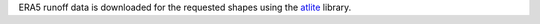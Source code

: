 ERA5 runoff data is downloaded for the requested shapes using the `atlite <https://github.com/PyPSA/atlite>`_ library.
